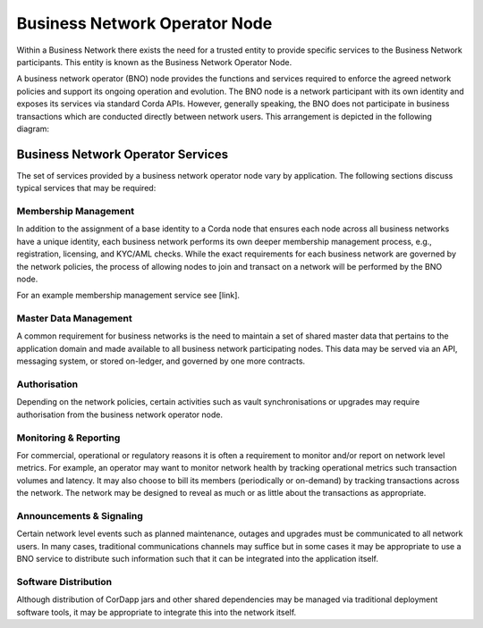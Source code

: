 Business Network Operator Node
==============================
Within a Business Network there exists the need for a trusted entity to provide specific services to the Business Network participants. This entity is known as the Business Network Operator Node.  

A business network operator (BNO) node provides the functions and services required to enforce the agreed network
policies and support its ongoing operation and evolution. The BNO node is a network participant with its own
identity and exposes its services via standard Corda APIs. However, generally speaking, the BNO does not participate in business transactions which are conducted directly between network users. This arrangement is depicted in the following diagram:

.. image:: resources/bno1.png
   :scale: 100%
   :align: center

Business Network Operator Services
----------------------------------
The set of services provided by a business network operator node vary by application. The following sections discuss typical services that may be required:

Membership Management
^^^^^^^^^^^^^^^^^^^^^
In addition to the assignment of a base identity to a Corda node that ensures each node across all business networks have a unique identity, each business network performs its own deeper membership management process, e.g., registration, licensing, and KYC/AML checks. While the exact requirements for each business network are governed by the network policies, the process of allowing nodes to join and transact on a network will be performed by the BNO node.

For an example membership management service see [link].

Master Data Management
^^^^^^^^^^^^^^^^^^^^^^
A common requirement for business networks is the need to maintain a set of shared master data that pertains to the application domain and made available to all business network participating nodes.  This data may be served via an API,  messaging system, or stored on-ledger, and governed by one more contracts.

Authorisation
^^^^^^^^^^^^^
Depending on the network policies, certain activities such as vault synchronisations or upgrades may require authorisation from the business network operator node.

Monitoring & Reporting
^^^^^^^^^^^^^^^^^^^^^^
For commercial, operational or regulatory reasons it is often a requirement to monitor and/or report on network level metrics.  For example, an operator may want to monitor network health by tracking operational metrics such transaction volumes and latency.  It may also choose to bill its members (periodically or on-demand) by tracking transactions across the network. The network may be designed to reveal as much or as little about the transactions as appropriate.

Announcements & Signaling
^^^^^^^^^^^^^^^^^^^^^^^^^
Certain network level events such as planned maintenance, outages and upgrades must be communicated to all network users.  In many cases, traditional communications channels may suffice but in some cases it may be appropriate to use a BNO service to distribute such information such that it can be integrated into the application itself.

Software Distribution
^^^^^^^^^^^^^^^^^^^^^
Although distribution of CorDapp jars and other shared dependencies may be managed via traditional deployment software tools, it may be appropriate to integrate this into the network itself.
